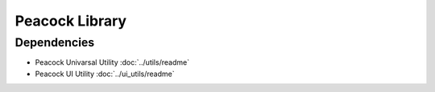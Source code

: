 Peacock Library
---------------

~~~~~~~~~~~~
Dependencies
~~~~~~~~~~~~

* Peacock Univarsal Utility :doc:`../utils/readme`
* Peacock UI Utility :doc:`../ui_utils/readme`